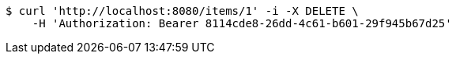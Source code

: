 [source,bash]
----
$ curl 'http://localhost:8080/items/1' -i -X DELETE \
    -H 'Authorization: Bearer 8114cde8-26dd-4c61-b601-29f945b67d25'
----